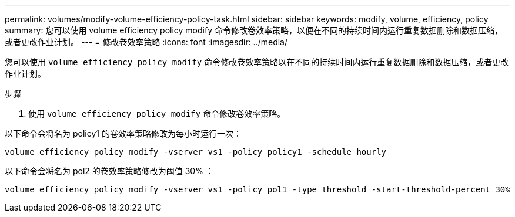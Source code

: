 ---
permalink: volumes/modify-volume-efficiency-policy-task.html 
sidebar: sidebar 
keywords: modify, volume, efficiency, policy 
summary: 您可以使用 volume efficiency policy modify 命令修改卷效率策略，以便在不同的持续时间内运行重复数据删除和数据压缩，或者更改作业计划。 
---
= 修改卷效率策略
:icons: font
:imagesdir: ../media/


[role="lead"]
您可以使用 `volume efficiency policy modify` 命令修改卷效率策略以在不同的持续时间内运行重复数据删除和数据压缩，或者更改作业计划。

.步骤
. 使用 `volume efficiency policy modify` 命令修改卷效率策略。


以下命令会将名为 policy1 的卷效率策略修改为每小时运行一次：

`volume efficiency policy modify -vserver vs1 -policy policy1 -schedule hourly`

以下命令会将名为 pol2 的卷效率策略修改为阈值 30% ：

`volume efficiency policy modify -vserver vs1 -policy pol1 -type threshold -start-threshold-percent 30%`
